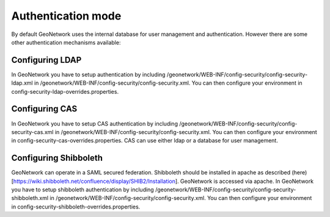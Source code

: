 .. _authentication-mode:


Authentication mode
###################

By default GeoNetwork uses the internal database for user management and authentication. However there are some other authentication mechanisms available:

Configuring LDAP
----------------

In GeoNetwork you have to setup authentication by including /geonetwork/WEB-INF/config-security/config-security-ldap.xml in /geonetwork/WEB-INF/config-security/config-security.xml. You can then configure your environment in config-security-ldap-overrides.properties.

Configuring CAS
---------------

In GeoNetwork you have to setup CAS authentication by including /geonetwork/WEB-INF/config-security/config-security-cas.xml in /geonetwork/WEB-INF/config-security/config-security.xml. You can then configure your environment in config-security-cas-overrides.properties. CAS can use either ldap or a database for user management.

Configuring Shibboleth
----------------------

GeoNetwork can operate in a SAML secured federation. Shibboleth should be installed in apache as described (here)[https://wiki.shibboleth.net/confluence/display/SHIB2/Installation]. GeoNetwork is accessed via apache. In GeoNetwork you have to setup shibboleth authentication by including /geonetwork/WEB-INF/config-security/config-security-shibboleth.xml in /geonetwork/WEB-INF/config-security/config-security.xml. You can then configure your environment in config-security-shibboleth-overrides.properties.
